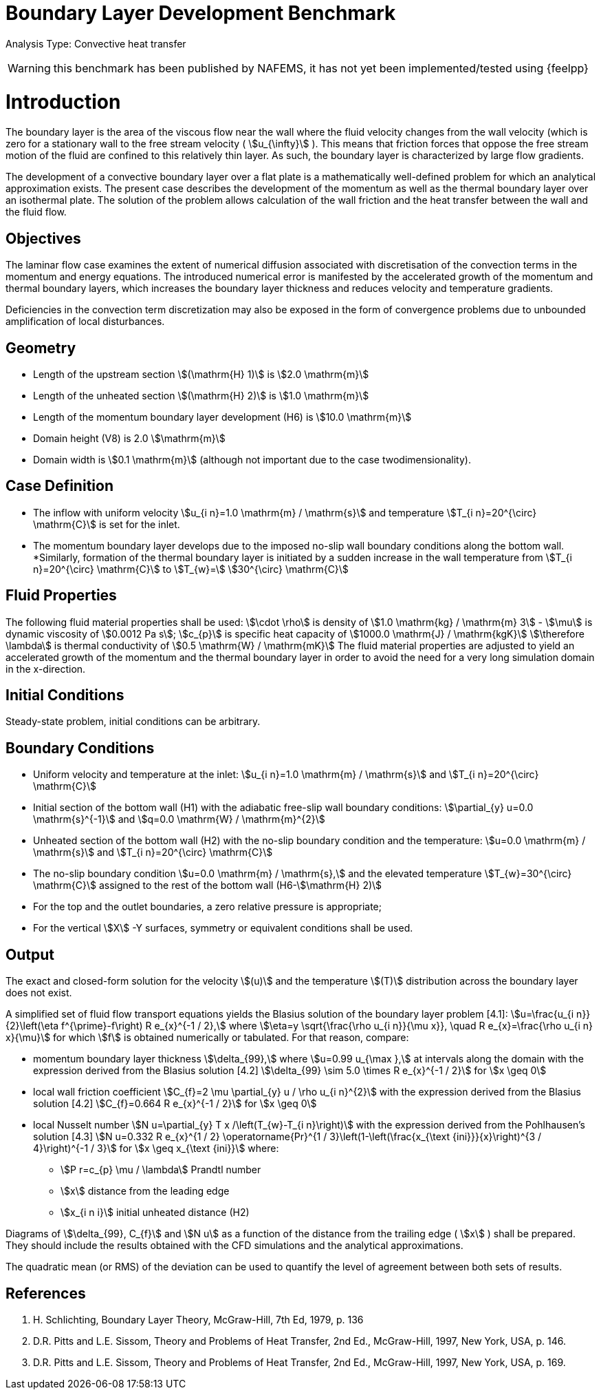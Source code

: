 = Boundary Layer Development Benchmark

Analysis Type: Convective heat transfer 

WARNING: this benchmark has been published by NAFEMS, it has not yet been implemented/tested using {feelpp}
 


= Introduction

The boundary layer is the area of the viscous flow near the wall where the fluid velocity changes from the wall velocity (which is zero for a stationary wall to the free stream velocity ( stem:[u_{\infty}] ). 
This means that friction forces that oppose the free stream motion of the fluid are confined to this relatively thin layer. 
As such, the boundary layer is characterized by large flow gradients.

The development of a convective boundary layer over a flat plate is a mathematically well-defined problem for which an analytical approximation exists. 
The present case describes the development of the momentum as well as the thermal boundary layer over an isothermal plate. The solution of the problem allows calculation of the wall friction and the heat transfer between the wall and the fluid flow.

== Objectives

The laminar flow case examines the extent of numerical diffusion associated with discretisation of the convection terms in the momentum and energy equations. 
The introduced numerical error is manifested by the accelerated growth of the momentum and thermal boundary layers, which increases the boundary layer thickness and reduces velocity and temperature gradients.

Deficiencies in the convection term discretization may also be exposed in the form of convergence problems due to unbounded amplification of local disturbances.

== Geometry


* Length of the upstream section stem:[(\mathrm{H} 1)] is stem:[2.0 \mathrm{m}]
* Length of the unheated section stem:[(\mathrm{H} 2)] is stem:[1.0 \mathrm{m}]
* Length of the momentum boundary layer development (H6) is stem:[10.0 \mathrm{m}]
* Domain height (V8) is 2.0 stem:[\mathrm{m}]
* Domain width is stem:[0.1 \mathrm{m}] (although not important due to the case twodimensionality).

== Case Definition

* The inflow with uniform velocity stem:[u_{i n}=1.0 \mathrm{m} / \mathrm{s}] and temperature stem:[T_{i n}=20^{\circ} \mathrm{C}] is set for the inlet.
* The momentum boundary layer develops due to the imposed no-slip wall boundary conditions along the bottom wall.
*Similarly, formation of the thermal boundary layer is initiated by a sudden increase in the wall temperature from stem:[T_{i n}=20^{\circ} \mathrm{C}] to stem:[T_{w}=]
stem:[30^{\circ} \mathrm{C}]

== Fluid Properties
The following fluid material properties shall be used:
stem:[\cdot \rho] is density of stem:[1.0 \mathrm{kg} / \mathrm{m} 3]
- stem:[\mu] is dynamic viscosity of stem:[0.0012 Pa s];
stem:[c_{p}] is specific heat capacity of stem:[1000.0 \mathrm{J} / \mathrm{kgK}]
stem:[\therefore \lambda] is thermal conductivity of stem:[0.5 \mathrm{W} / \mathrm{mK}]
The fluid material properties are adjusted to yield an accelerated growth of the momentum and the thermal boundary layer in order to avoid the need for a very long simulation domain in the x-direction.

== Initial Conditions
Steady-state problem, initial conditions can be arbitrary.

== Boundary Conditions

*   Uniform velocity and temperature at the inlet:
stem:[u_{i n}=1.0 \mathrm{m} / \mathrm{s}] and stem:[T_{i n}=20^{\circ} \mathrm{C}]
* Initial section of the bottom wall (H1) with the adiabatic free-slip wall boundary conditions:
stem:[\partial_{y} u=0.0 \mathrm{s}^{-1}] and stem:[q=0.0 \mathrm{W} / \mathrm{m}^{2}]
* Unheated section of the bottom wall (H2) with the no-slip boundary condition and the temperature:
stem:[u=0.0 \mathrm{m} / \mathrm{s}] and stem:[T_{i n}=20^{\circ} \mathrm{C}]
* The no-slip boundary condition stem:[u=0.0 \mathrm{m} / \mathrm{s},] and the elevated temperature stem:[T_{w}=30^{\circ} \mathrm{C}] assigned to the rest of the bottom wall (H6-stem:[\mathrm{H} 2)]
* For the top and the outlet boundaries, a zero relative pressure is appropriate; 
* For the vertical stem:[X] -Y surfaces, symmetry or equivalent conditions shall
be used.

== Output
The exact and closed-form solution for the velocity stem:[(u)] and the temperature stem:[(T)] distribution across the boundary layer does not exist. 

A simplified set of fluid flow transport equations yields the Blasius solution of the boundary layer problem [4.1]:
stem:[u=\frac{u_{i n}}{2}\left(\eta f^{\prime}-f\right) R e_{x}^{-1 / 2},] where stem:[\eta=y \sqrt{\frac{\rho u_{i n}}{\mu x}}, \quad R e_{x}=\frac{\rho u_{i n} x}{\mu}]
for which stem:[f] is obtained numerically or tabulated. For that reason, compare:

* momentum boundary layer thickness stem:[\delta_{99},] where stem:[u=0.99 u_{\max },] at intervals along the domain with the expression derived from the Blasius solution [4.2] stem:[\delta_{99} \sim 5.0 \times R e_{x}^{-1 / 2}] for stem:[x \geq 0]
* local wall friction coefficient stem:[C_{f}=2 \mu \partial_{y} u / \rho u_{i n}^{2}] with the expression derived from the Blasius solution [4.2] stem:[C_{f}=0.664 R e_{x}^{-1 / 2}] for stem:[x \geq 0]
* local Nusselt number stem:[N u=\partial_{y} T x /\left(T_{w}-T_{i n}\right)] with the expression derived from the Pohlhausen's solution [4.3] stem:[N u=0.332 R e_{x}^{1 / 2} \operatorname{Pr}^{1 / 3}\left(1-\left(\frac{x_{\text {ini}}}{x}\right)^{3 / 4}\right)^{-1 / 3}] for stem:[x \geq x_{\text {ini}}]
where:
** stem:[P r=c_{p} \mu / \lambda] Prandtl number
** stem:[x] distance from the leading edge
** stem:[x_{i n i}] initial unheated distance (H2)


Diagrams of stem:[\delta_{99}, C_{f}] and stem:[N u] as a function of the distance from the trailing edge ( stem:[x] ) shall be prepared. They should include the results obtained with the CFD simulations and the analytical approximations.

The quadratic mean (or RMS) of the deviation can be used to quantify the level of agreement between both sets of results.

== References

1. H. Schlichting, Boundary Layer Theory, McGraw-Hill, 7th Ed, 1979, p. 136
2. D.R. Pitts and L.E. Sissom, Theory and Problems of Heat Transfer, 2nd Ed., McGraw-Hill, 1997, New York, USA, p. 146.
3. D.R. Pitts and L.E. Sissom, Theory and Problems of Heat Transfer, 2nd Ed., McGraw-Hill, 1997, New York, USA, p. 169.